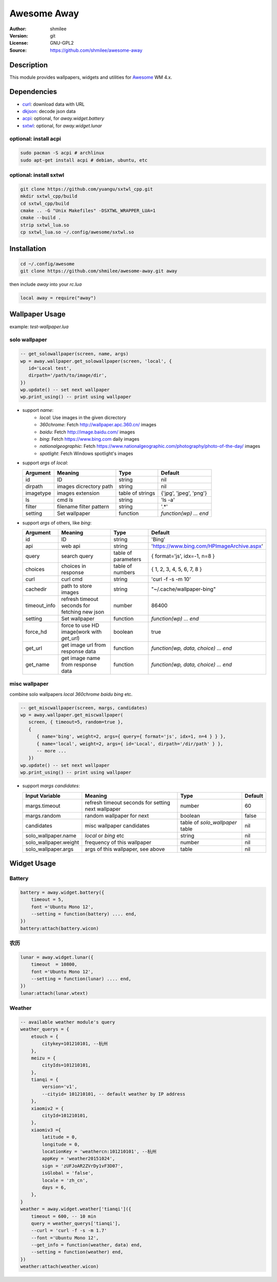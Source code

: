 Awesome Away
==============

:Author: shmilee
:Version: git
:License: GNU-GPL2
:Source: https://github.com/shmilee/awesome-away

Description
-----------

This module provides wallpapers, widgets and utilities for Awesome_ WM 4.x.


Dependencies
------------

* curl_: download data with URL
* dkjson_: decode json data
* acpi_: optional, for `away.widget.battery`
* sxtwl_: optional, for `away.widget.lunar`

optional: install acpi
```````````````````````

.. code:: shell

    sudo pacman -S acpi # archlinux
    sudo apt-get install acpi # debian, ubuntu, etc

optional: install sxtwl
```````````````````````

.. code:: shell

   git clone https://github.com/yuangu/sxtwl_cpp.git
   mkdir sxtwl_cpp/build
   cd sxtwl_cpp/build
   cmake .. -G "Unix Makefiles" -DSXTWL_WRAPPER_LUA=1
   cmake --build .
   strip sxtwl_lua.so
   cp sxtwl_lua.so ~/.config/awesome/sxtwl.so


Installation
------------

.. code:: bash

   cd ~/.config/awesome
   git clone https://github.com/shmilee/awesome-away.git away

then include `away` into your `rc.lua`

.. code:: lua

   local away = require("away")

Wallpaper Usage
---------------

example: `test-wallpaper.lua`

solo wallpaper
``````````````

.. code:: lua

   -- get_solowallpaper(screen, name, args)
   wp = away.wallpaper.get_solowallpaper(screen, 'local', {
      id='Local test',
      dirpath='/path/to/image/dir',
   })
   wp.update() -- set next wallpaper
   wp.print_using() -- print using wallpaper

* support `name`:
   - `local`: Use images in the given dicrectory
   - `360chrome`: Fetch http://wallpaper.apc.360.cn/ images
   - `baidu`: Fetch http://image.baidu.com/ images
   - `bing`: Fetch https://www.bing.com daily images
   - `nationalgeographic`: Fetch https://www.nationalgeographic.com/photography/photo-of-the-day/ images
   - `spotlight`: Fetch Windows spotlight's images

* support `args` of `local`:

  +-----------+-------------------------+------------------+------------------------+
  | Argument  | Meaning                 | Type             | Default                |
  +===========+=========================+==================+========================+
  | id        | ID                      | string           | nil                    |
  +-----------+-------------------------+------------------+------------------------+
  | dirpath   | images dicrectory path  | string           | nil                    |
  +-----------+-------------------------+------------------+------------------------+
  | imagetype | images extension        | table of strings | {'jpg', 'jpeg', 'png'} |
  +-----------+-------------------------+------------------+------------------------+
  | ls        | cmd `ls`                | string           | 'ls -a'                |
  +-----------+-------------------------+------------------+------------------------+
  | filter    | filename filter pattern | string           | '.*'                   |
  +-----------+-------------------------+------------------+------------------------+
  | setting   | Set wallpaper           | function         | `function(wp) ... end` |
  +-----------+-------------------------+------------------+------------------------+

* support `args` of others, like `bing`:

  +--------------+-----------------------------------------------+---------------------+--------------------------------------------+
  | Argument     | Meaning                                       | Type                | Default                                    |
  +==============+===============================================+=====================+============================================+
  | id           | ID                                            | string              | 'Bing'                                     |
  +--------------+-----------------------------------------------+---------------------+--------------------------------------------+
  | api          | web api                                       | string              | 'https://www.bing.com/HPImageArchive.aspx' |
  +--------------+-----------------------------------------------+---------------------+--------------------------------------------+
  | query        | search query                                  | table of parameters | { format='js', idx=-1, n=8 }               |
  +--------------+-----------------------------------------------+---------------------+--------------------------------------------+
  | choices      | choices in response                           | table of numbers    | { 1, 2, 3, 4, 5, 6, 7, 8 }                 |
  +--------------+-----------------------------------------------+---------------------+--------------------------------------------+
  | curl         | curl cmd                                      | string              | 'curl -f -s -m 10'                         |
  +--------------+-----------------------------------------------+---------------------+--------------------------------------------+
  | cachedir     | path to store images                          | string              | "~/.cache/wallpaper-bing"                  |
  +--------------+-----------------------------------------------+---------------------+--------------------------------------------+
  | timeout_info | refresh timeout seconds for fetching new json | number              | 86400                                      |
  +--------------+-----------------------------------------------+---------------------+--------------------------------------------+
  | setting      | Set wallpaper                                 | function            | `function(wp) ... end`                     |
  +--------------+-----------------------------------------------+---------------------+--------------------------------------------+
  | force_hd     | force to use HD image(work with `get_url`)    | boolean             | true                                       |
  +--------------+-----------------------------------------------+---------------------+--------------------------------------------+
  | get_url      | get image url from response data              | function            | `function(wp, data, choice) ... end`       |
  +--------------+-----------------------------------------------+---------------------+--------------------------------------------+
  | get_name     | get image name  from response data            | function            | `function(wp, data, choice) ... end`       |
  +--------------+-----------------------------------------------+---------------------+--------------------------------------------+

misc wallpaper
``````````````

combine solo wallpapers `local` `360chrome` `baidu` `bing` etc.

.. code:: lua

   -- get_miscwallpaper(screen, margs, candidates)
   wp = away.wallpaper.get_miscwallpaper(
      screen, { timeout=5, random=true },
      {
         { name='bing', weight=2, args={ query={ format='js', idx=1, n=4 } } },
         { name='local', weight=2, args={ id='Local', dirpath='/dir/path' } },
         -- more ...
      })
   wp.update() -- set next wallpaper
   wp.print_using() -- print using wallpaper

* support `margs` `candidates`:

  +-----------------------+----------------------------------------------------+---------------------------------+---------+
  | Input Variable        | Meaning                                            | Type                            | Default |
  +=======================+====================================================+=================================+=========+
  | margs.timeout         | refresh timeout seconds for setting next wallpaper | number                          | 60      |
  +-----------------------+----------------------------------------------------+---------------------------------+---------+
  | margs.random          | random wallpaper for next                          | boolean                         | false   |
  +-----------------------+----------------------------------------------------+---------------------------------+---------+
  | candidates            | misc wallpaper candidates                          | table of `solo_wallpaper` table | nil     |
  +-----------------------+----------------------------------------------------+---------------------------------+---------+
  | solo_wallpaper.name   | `local` or `bing` etc                              | string                          | nil     |
  +-----------------------+----------------------------------------------------+---------------------------------+---------+
  | solo_wallpaper.weight | frequency of this wallpaper                        | number                          | nil     |
  +-----------------------+----------------------------------------------------+---------------------------------+---------+
  | solo_wallpaper.args   | args of this wallpaper, see above                  | table                           | nil     |
  +-----------------------+----------------------------------------------------+---------------------------------+---------+

Widget Usage
--------------

Battery
````````

.. code:: lua

    battery = away.widget.battery({
        timeout = 5,
        font ='Ubuntu Mono 12',
        --setting = function(battery) .... end,
    })
    battery:attach(battery.wicon)


农历
````````

.. code:: lua

    lunar = away.widget.lunar({
        timeout  = 10800,
        font ='Ubuntu Mono 12',
        --setting = function(lunar) .... end,
    })
    lunar:attach(lunar.wtext)

Weather
````````

.. code:: lua

    -- available weather module's query
    weather_querys = {
        etouch = {
            citykey=101210101, --杭州
        },
        meizu = {
            cityIds=101210101,
        },
        tianqi = {
            version='v1',
            --cityid= 101210101, -- default weather by IP address
        },
        xiaomiv2 = {
            cityId=101210101,
        },
        xiaomiv3 ={
            latitude = 0,
            longitude = 0,
            locationKey = 'weathercn:101210101', --杭州
            appKey = 'weather20151024',
            sign = 'zUFJoAR2ZVrDy1vF3D07',
            isGlobal = 'false',
            locale = 'zh_cn',
            days = 6,
        },
    }
    weather = away.widget.weather['tianqi']({
        timeout = 600, -- 10 min
        query = weather_querys['tianqi'],
        --curl = 'curl -f -s -m 1.7'
        --font ='Ubuntu Mono 12',
        --get_info = function(weather, data) end,
        --setting = function(weather) end,
    })
    weather:attach(weather.wicon)


.. _Awesome: https://github.com/awesomeWM/awesome
.. _curl: https://curl.haxx.se/
.. _dkjson: https://github.com/LuaDist/dkjson
.. _acpi: https://sourceforge.net/projects/acpiclient/files/acpiclient/
.. _sxtwl: https://github.com/yuangu/sxtwl_cpp
